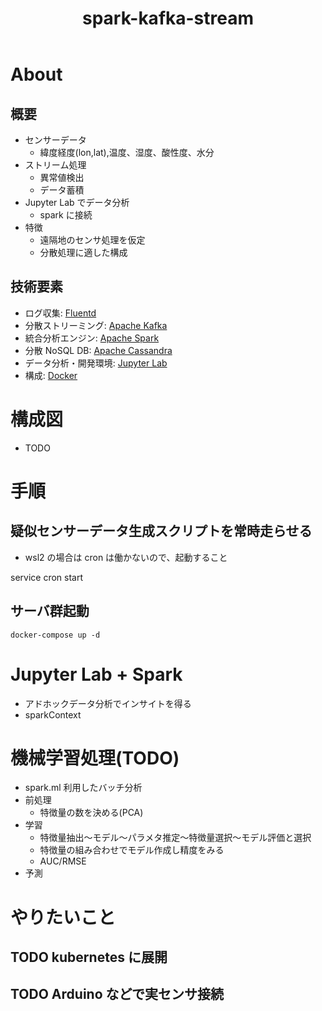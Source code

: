 #+OPTIONS: H:3 num:t toc:t ^:nil tex:t
#+TITLE: spark-kafka-stream
* About

** 概要

   - センサーデータ
     - 緯度経度(lon,lat),温度、湿度、酸性度、水分
   - ストリーム処理
     - 異常値検出
     - データ蓄積
   - Jupyter Lab でデータ分析
     - spark に接続
   - 特徴
     - 遠隔地のセンサ処理を仮定
     - 分散処理に適した構成

** 技術要素

   - ログ収集: [[https://www.fluentd.org/][Fluentd]]
   - 分散ストリーミング: [[https://kafka.apache.org/][Apache Kafka]]
   - 統合分析エンジン: [[https://spark.apache.org/][Apache Spark]]
   - 分散 NoSQL DB: [[https://cassandra.apache.org/][Apache Cassandra]]
   - データ分析・開発環境: [[https://jupyter.org/][Jupyter Lab]]
   - 構成: [[https://www.docker.com/][Docker]]
     
* 構成図

  - TODO
  
* 手順

** 疑似センサーデータ生成スクリプトを常時走らせる
   #+begin_quote
     * * * * * /path/to/sensor_data/execute_create_sensor_data.sh >> /path/to/sensor_data/sensor_data.log
   #+end_quote
   - wsl2 の場合は cron は働かないので、起動すること
   #+begin_sec shell
     service cron start
   #+end_src
     
** サーバ群起動
   #+begin_src shell
   docker-compose up -d
   #+end_src

* Jupyter Lab + Spark

  - アドホックデータ分析でインサイトを得る
  - sparkContext

* 機械学習処理(TODO)
  - spark.ml 利用したバッチ分析
  - 前処理
    - 特徴量の数を決める(PCA)
  - 学習
    - 特徴量抽出～モデル～パラメタ推定～特徴量選択～モデル評価と選択
    - 特徴量の組み合わせでモデル作成し精度をみる
    - AUC/RMSE
  - 予測
* やりたいこと
** TODO kubernetes に展開
** TODO Arduino などで実センサ接続

